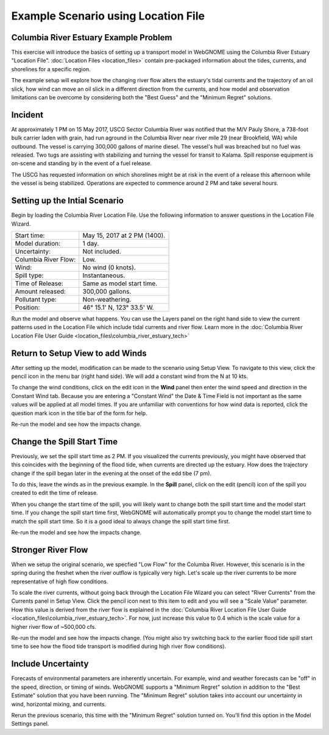 ####################################
Example Scenario using Location File
####################################

Columbia River Estuary Example Problem
--------------------------------------

This exercise will introduce the basics of setting up a transport model in WebGNOME using the 
Columbia River Estuary "Location File". :doc:`Location Files <location_files>` contain pre-packaged
information about the tides, currents, and shorelines for a specific region.

The example setup will explore how the changing river flow alters the
estuary's tidal currents and the trajectory of an oil slick, how wind
can move an oil slick in a different direction from the currents, and
how model and observation limitations can be overcome by considering
both the "Best Guess" and the "Minimum Regret" solutions. 

Incident
--------

At approximately 1 PM on 15 May 2017,  USCG Sector Columbia River was notified that the M/V Pauly Shore, 
a 738-foot bulk carrier laden with grain, had run aground in the Columbia River near river mile 29 
(near Brookfield, WA) while outbound. The vessel is carrying 300,000 gallons of marine diesel. The vessel's 
hull was breached but no fuel was released. Two tugs are assisting with stabilizing and turning the vessel for 
transit to Kalama. Spill response equipment is on-scene and standing by in the event of a fuel release.

The USCG has requested information on which shorelines might be at risk in the event of a release this afternoon
while the vessel is being stabilized. Operations are expected to commence around 2 PM and take several hours.

Setting up the Intial Scenario
------------------------------

Begin by loading the Columbia River Location File. Use the following information to answer questions in the 
Location File Wizard.

=======================  =================================================
Start time:               May 15, 2017 at 2 PM (1400).
Model duration:           1 day.
Uncertainty:              Not included.
Columbia River Flow:      Low.
Wind:                     No wind (0 knots).
Spill type:               Instantaneous.
Time of Release:          Same as model start time.
Amount released:          300,000 gallons.
Pollutant type:           Non-weathering.
Position:                 46° 15.1' N, 123° 33.5' W.
=======================  =================================================

Run the model and observe what happens. You can use the Layers panel on the right 
hand side to view the current patterns used in the Location File which include tidal 
currents and river flow. Learn more in 
the :doc:`Columbia River Location File User Guide <location_files\columbia_river_estuary_tech>`

Return to Setup View to add Winds
---------------------------------

After setting up the model, modification can be made to the scenario using Setup View. 
To navigate to this view, click the pencil icon in the menu bar (right hand side). We will
add a constant wind from the N at 10 kts. 

To change the wind conditions, 
click on the edit icon in the **Wind** panel then enter the wind speed
and direction in the Constant Wind tab. Because you are entering a 
"Constant Wind" the Date & Time Field is not important as the 
same values will be applied at all model times. If you are unfamiliar with 
conventions for how wind data is reported, click the question mark icon in 
the title bar of the form for help.

Re-run the model and see how the impacts change.

Change the Spill Start Time
---------------------------

Previously, we set the spill start time as 2 PM. If you visualized the currents previously, you might have
observed that this coincides with the beginning of the flood tide, when currents are directed up the estuary.
How does the trajectory change if the spill began later in the evening at the onset of the edd tibe (7 pm).

To do this, leave the winds as in the previous example. In the **Spill** panel, click on the edit 
(pencil) icon of the spill you created to edit the time of release. 

When you change the start time of the spill, you will likely want to
change both the spill start time and the model start time. If you change
the spill start time first, WebGNOME will automatically
prompt you to change the model start time to match the spill start time. 
So it is a good ideal to always change the spill start time first.

Re-run the model and see how the impacts change.

Stronger River Flow
-------------------

When we setup the original scenario, we specfied "Low Flow" for the Columba River. However, this scenario is 
in the spring during the freshet when the river outflow is typically very high. Let's scale up the river currents 
to be more representative of high flow conditions. 

To scale the river currents, without going back through the Location File Wizard
you can select "River Currents" from the Currents panel in Setup View. Click the pencil icon next to this 
item to edit and you will see a "Scale Value" parameter. How this value is derived from the river flow is explained 
in the :doc:`Columbia River Location File User Guide <location_files\columbia_river_estuary_tech>`. For now, 
just increase this value to 0.4 which is the scale value for a higher river flow of ~500,000 cfs.

Re-run the model and see how the impacts change. (You might also try switching back to the earlier flood tide spill 
start time to see how the flood tide transport is modified during high river flow conditions).

Include Uncertainty
-------------------

Forecasts of environmental parameters are inherently uncertain.
For example, wind and weather forecasts can be "off" in the speed,
direction, or timing of winds. WebGNOME supports a "Minimum Regret"
solution in addition to the "Best Estimate" solution that you have been
running. The "Minimum Regret" solution takes into account our
uncertainty in wind, horizontal mixing, and currents.

Rerun the previous scenario, this time with the "Minimum Regret" solution turned on.
You'll find this option in the Model Settings panel.

